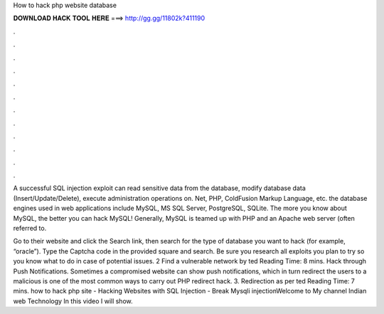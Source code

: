 How to hack php website database



𝐃𝐎𝐖𝐍𝐋𝐎𝐀𝐃 𝐇𝐀𝐂𝐊 𝐓𝐎𝐎𝐋 𝐇𝐄𝐑𝐄 ===> http://gg.gg/11802k?411190



.



.



.



.



.



.



.



.



.



.



.



.

A successful SQL injection exploit can read sensitive data from the database, modify database data (Insert/Update/Delete), execute administration operations on. Net, PHP, ColdFusion Markup Language, etc. the database engines used in web applications include MySQL, MS SQL Server, PostgreSQL, SQLite. The more you know about MySQL, the better you can hack MySQL! Generally, MySQL is teamed up with PHP and an Apache web server (often referred to.

Go to their website and click the Search link, then search for the type of database you want to hack (for example, “oracle”). Type the Captcha code in the provided square and search. Be sure you research all exploits you plan to try so you know what to do in case of potential issues. 2 Find a vulnerable network by ted Reading Time: 8 mins. Hack through Push Notifications. Sometimes a compromised website can show push notifications, which in turn redirect the users to a malicious  is one of the most common ways to carry out PHP redirect hack. 3. Redirection as per ted Reading Time: 7 mins. how to hack php site - Hacking Websites with SQL Injection - Break Mysqli injectionWelcome to My channel Indian web Technology In this video I will show.
